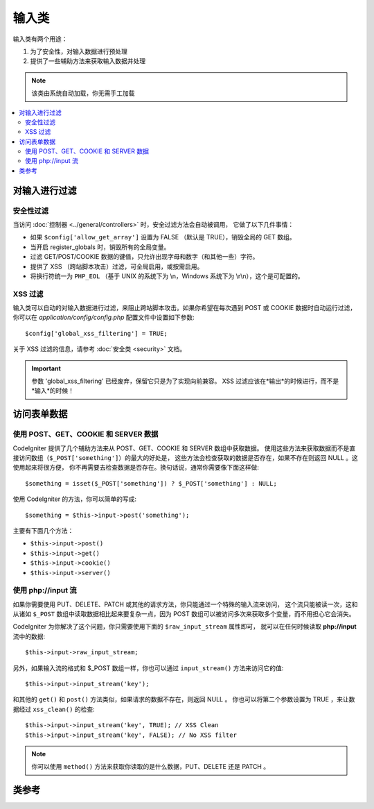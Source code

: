 ###########
输入类
###########

输入类有两个用途：

#. 为了安全性，对输入数据进行预处理
#. 提供了一些辅助方法来获取输入数据并处理

.. note:: 该类由系统自动加载，你无需手工加载

.. contents::
  :local:

.. raw:: html

  <div class="custom-index container"></div>

***************
对输入进行过滤
***************

安全性过滤
==================

当访问 :doc:`控制器 <../general/controllers>` 时，安全过滤方法会自动被调用，
它做了以下几件事情：

-  如果 ``$config['allow_get_array']`` 设置为 FALSE （默认是 TRUE），销毁全局的 GET 数组。
-  当开启 register_globals 时，销毁所有的全局变量。
-  过滤 GET/POST/COOKIE 数据的键值，只允许出现字母和数字（和其他一些）字符。
-  提供了 XSS （跨站脚本攻击）过滤，可全局启用，或按需启用。
-  将换行符统一为 ``PHP_EOL`` （基于 UNIX 的系统下为 \\n，Windows 系统下为 \\r\\n），这个是可配置的。

XSS 过滤
=============

输入类可以自动的对输入数据进行过滤，来阻止跨站脚本攻击。如果你希望在每次遇到 POST 或 COOKIE
数据时自动运行过滤，你可以在 *application/config/config.php* 配置文件中设置如下参数::

	$config['global_xss_filtering'] = TRUE;

关于 XSS 过滤的信息，请参考 :doc:`安全类 <security>` 文档。

.. important:: 参数 'global_xss_filtering' 已经废弃，保留它只是为了实现向前兼容。
	XSS 过滤应该在*输出*的时候进行，而不是*输入*的时候！

*******************
访问表单数据
*******************

使用 POST、GET、COOKIE 和 SERVER 数据
=======================================

CodeIgniter 提供了几个辅助方法来从 POST、GET、COOKIE 和 SERVER 数组中获取数据。
使用这些方法来获取数据而不是直接访问数组（``$_POST['something']``）的最大的好处是，
这些方法会检查获取的数据是否存在，如果不存在则返回 NULL 。这使用起来将很方便，
你不再需要去检查数据是否存在。换句话说，通常你需要像下面这样做::

	$something = isset($_POST['something']) ? $_POST['something'] : NULL;

使用 CodeIgniter 的方法，你可以简单的写成::

	$something = $this->input->post('something');

主要有下面几个方法：

-  ``$this->input->post()``
-  ``$this->input->get()``
-  ``$this->input->cookie()``
-  ``$this->input->server()``

使用 php://input 流
============================

如果你需要使用 PUT、DELETE、PATCH 或其他的请求方法，你只能通过一个特殊的输入流来访问，
这个流只能被读一次，这和从诸如 ``$_POST`` 数组中读取数据相比起来要复杂一点，因为 POST
数组可以被访问多次来获取多个变量，而不用担心它会消失。

CodeIgniter 为你解决了这个问题，你只需要使用下面的 ``$raw_input_stream`` 属性即可，
就可以在任何时候读取 **php://input** 流中的数据::

	$this->input->raw_input_stream;

另外，如果输入流的格式和 $_POST 数组一样，你也可以通过 ``input_stream()`` 方法来访问它的值::

	$this->input->input_stream('key');

和其他的 ``get()`` 和 ``post()`` 方法类似，如果请求的数据不存在，则返回 NULL 。
你也可以将第二个参数设置为 TRUE ，来让数据经过 ``xss_clean()`` 的检查::

	$this->input->input_stream('key', TRUE); // XSS Clean
	$this->input->input_stream('key', FALSE); // No XSS filter

.. note:: 你可以使用 ``method()`` 方法来获取你读取的是什么数据，PUT、DELETE 还是 PATCH 。

***************
类参考
***************

.. php:class:: CI_Input

	.. attribute:: $raw_input_stream
		
		返回只读的 php://input 流数据。
		
		该属性可以被多次读取。

	.. php:method:: post([$index = NULL[, $xss_clean = NULL]])

		:param	mixed	$index: POST parameter name
		:param	bool	$xss_clean: Whether to apply XSS filtering
		:returns:	$_POST if no parameters supplied, otherwise the POST value if found or NULL if not
		:rtype:	mixed

		第一个参数为你想要获取的 POST 数据名::

			$this->input->post('some_data');

		如果获取的数据不存在，该方法返回 NULL 。

		第二个参数可选，用于决定是否使用 XSS 过滤器对数据进行过滤。
		要使用过滤器，可以将第二个参数设置为 TRUE ，或者将 
		``$config['global_xss_filtering']`` 参数设置为 TRUE 。
		::

			$this->input->post('some_data', TRUE);

		如果不带任何参数该方法将返回 POST 中的所有元素。

		如果希望返回 POST 所有元素并将它们通过 XSS 过滤器进行过滤，
		可以将第一个参数设为 NULL ，第二个参数设为 TRUE ::

			$this->input->post(NULL, TRUE); // returns all POST items with XSS filter
			$this->input->post(NULL, FALSE); // returns all POST items without XSS filter

		如果要返回 POST 中的多个元素，将所有需要的键值作为数组传给它::

			$this->input->post(array('field1', 'field2'));

		和上面一样，如果希望数据通过 XSS 过滤器进行过滤，将第二个参数设置为 TRUE::

			$this->input->post(array('field1', 'field2'), TRUE);

	.. php:method:: get([$index = NULL[, $xss_clean = NULL]])

		:param	mixed	$index: GET parameter name
		:param	bool	$xss_clean: Whether to apply XSS filtering
		:returns:	$_GET if no parameters supplied, otherwise the GET value if found or NULL if not
		:rtype:	mixed

		该函数和 ``post()`` 一样，只是它用于获取 GET 数据。
		::

			$this->input->get('some_data', TRUE);

		如果不带任何参数该方法将返回 GET 中的所有元素。

		如果希望返回 GET 所有元素并将它们通过 XSS 过滤器进行过滤，
		可以将第一个参数设为 NULL ，第二个参数设为 TRUE ::

			$this->input->get(NULL, TRUE); // returns all GET items with XSS filter
			$this->input->get(NULL, FALSE); // returns all GET items without XSS filtering

		如果要返回 GET 中的多个元素，将所有需要的键值作为数组传给它::

			$this->input->get(array('field1', 'field2'));

		和上面一样，如果希望数据通过 XSS 过滤器进行过滤，将第二个参数设置为 TRUE::

			$this->input->get(array('field1', 'field2'), TRUE);

	.. php:method:: post_get($index[, $xss_clean = NULL])

		:param	string	$index: POST/GET parameter name
		:param	bool	$xss_clean: Whether to apply XSS filtering
		:returns:	POST/GET value if found, NULL if not
		:rtype:	mixed

		该方法和 ``post()`` 和 ``get()`` 方法类似，它会同时查找 POST 和 GET 两个数组来获取数据，
		先查找 POST ，再查找 GET::

			$this->input->post_get('some_data', TRUE);

	.. php:method:: get_post($index[, $xss_clean = NULL])

		:param	string	$index: GET/POST parameter name
		:param	bool	$xss_clean: Whether to apply XSS filtering
		:returns:	GET/POST value if found, NULL if not
		:rtype:	mixed

		该方法和 ``post_get()`` 方法一样，只是它先查找 GET 数据::

			$this->input->get_post('some_data', TRUE);

		.. note:: 这个方法在之前的版本中和 ``post_get()`` 方法是完全一样的，在 CodeIgniter 3.0 中有所修改。

	.. php:method:: cookie([$index = NULL[, $xss_clean = NULL]])

		:param	mixed	$index: COOKIE name
		:param	bool	$xss_clean: Whether to apply XSS filtering
		:returns:	$_COOKIE if no parameters supplied, otherwise the COOKIE value if found or NULL if not
		:rtype:	mixed

		该方法和 ``post()`` 和 ``get()`` 方法一样，只是它用于获取 COOKIE 数据::

			$this->input->cookie('some_cookie');
			$this->input->cookie('some_cookie, TRUE); // with XSS filter

		如果要返回 COOKIE 中的多个元素，将所有需要的键值作为数组传给它::

			$this->input->cookie(array('some_cookie', 'some_cookie2'));

		.. note:: 和 :doc:`Cookie 辅助函数 <../helpers/cookie_helper>` 中的 :php:func:`get_cookie()`
			函数不同的是，这个方法不会根据 ``$config['cookie_prefix']`` 来添加前缀。

	.. php:method:: server($index[, $xss_clean = NULL])

		:param	mixed	$index: Value name
		:param	bool	$xss_clean: Whether to apply XSS filtering
		:returns:	$_SERVER item value if found, NULL if not
		:rtype:	mixed

		该方法和 ``post()`` 、 ``get()`` 和 ``cookie()`` 方法一样，只是它用于获取 SERVER 数据::

			$this->input->server('some_data');

		如果要返回 SERVER 中的多个元素，将所有需要的键值作为数组传给它::

			$this->input->server(array('SERVER_PROTOCOL', 'REQUEST_URI'));

	.. php:method:: input_stream([$index = NULL[, $xss_clean = NULL]])

		:param	mixed	$index: Key name
		:param	bool	$xss_clean: Whether to apply XSS filtering
		:returns:	Input stream array if no parameters supplied, otherwise the specified value if found or NULL if not
		:rtype:	mixed

		该方法和 ``get()`` 、 ``post()`` 和 ``cookie()`` 方法一样，只是它用于获取 *php://input* 流数据。

	.. php:method:: set_cookie($name = ''[, $value = ''[, $expire = ''[, $domain = ''[, $path = '/'[, $prefix = ''[, $secure = FALSE[, $httponly = FALSE]]]]]]])

		:param	mixed	$name: Cookie name or an array of parameters
		:param	string	$value: Cookie value
		:param	int	$expire: Cookie expiration time in seconds
		:param	string	$domain: Cookie domain
		:param	string	$path: Cookie path
		:param	string	$prefix: Cookie name prefix
		:param	bool	$secure: Whether to only transfer the cookie through HTTPS
		:param	bool	$httponly: Whether to only make the cookie accessible for HTTP requests (no JavaScript)
		:rtype:	void


		设置 COOKIE 的值，有两种方法来设置 COOKIE 值：数组方式和参数方式。

		**数组方式**

		使用这种方式，可以将第一个参数设置为一个关联数组::

			$cookie = array(
				'name'   => 'The Cookie Name',
				'value'  => 'The Value',
				'expire' => '86500',
				'domain' => '.some-domain.com',
				'path'   => '/',
				'prefix' => 'myprefix_',
				'secure' => TRUE
			);

			$this->input->set_cookie($cookie);

		**注意**

		只有 name 和 value 两项是必须的，要删除 COOKIE 的话，将 expire 设置为空,将domain设置为你的URL,否则将无法删除cookie。

		COOKIE 的过期时间是 **秒** ，将它加到当前时间上就是 COOKIE 的过期时间。
		记住不要把它设置成时间了，只要设置成距离当前时间的秒数即可，那么在这段
		时间内，COOKIE 都将保持有效。如果将过期时间设置为 0 ，那么 COOKIE 只在
		浏览器打开的期间是有效的，关闭后就失效了。

		如果需要设置一个全站范围内的 COOKIE ，而不关心用户是如何访问你的站点的，
		可以将 **domain** 参数设置为你的 URL 前面以句点开头，如：.your-domain.com

		path 参数通常不用设，上面的例子设置为根路径。

		prefix 只在你想避免和其他相同名称的 COOKIE 冲突时才需要使用。

		secure 参数只有当你需要使用安全的 COOKIE 时使用。

		**参数方式**

		如果你喜欢，你也可以使用下面的方式来设置 COOKIE::

			$this->input->set_cookie($name, $value, $expire, $domain, $path, $prefix, $secure);

	.. php:method:: ip_address()

		:returns:	Visitor's IP address or '0.0.0.0' if not valid
		:rtype:	string

		返回当前用户的 IP 地址，如果 IP 地址无效，则返回 '0.0.0.0'::

			echo $this->input->ip_address();

		.. important:: 该方法会根据 ``$config['proxy_ips']`` 配置，来返回 HTTP_X_FORWARDED_FOR、
			HTTP_CLIENT_IP、HTTP_X_CLIENT_IP 或 HTTP_X_CLUSTER_CLIENT_IP 。

	.. php:method:: valid_ip($ip[, $which = ''])

		:param	string	$ip: IP address
		:param	string	$which: IP protocol ('ipv4' or 'ipv6')
		:returns:	TRUE if the address is valid, FALSE if not
		:rtype:	bool

		判断一个 IP 地址是否有效，返回 TRUE/FALSE 。

		.. note:: 上面的 $this->input->ip_address() 方法会自动验证 IP 地址的有效性。

		::

			if ( ! $this->input->valid_ip($ip))
			{
				echo 'Not Valid';
			}
			else
			{
				echo 'Valid';
			}

		第二个参数可选，可以是字符串 'ipv4' 或 'ipv6' 用于指定 IP 的格式，默认两种格式都会检查。

	.. php:method:: user_agent([$xss_clean = NULL])

		:returns:	User agent string or NULL if not set
		:param	bool	$xss_clean: Whether to apply XSS filtering
		:rtype:	mixed

		返回当前用户的用户代理字符串（Web 浏览器），如果不可用则返回 FALSE 。
		::

			echo $this->input->user_agent();

		关于用户代理的相关方法请参考 :doc:`用户代理类 <user_agent>` 。

	.. php:method:: request_headers([$xss_clean = FALSE])

		:param	bool	$xss_clean: Whether to apply XSS filtering
		:returns:	An array of HTTP request headers
		:rtype:	array

		返回 HTTP 请求头数组。当在非 Apache 环境下运行时，
		`apache_request_headers() <http://php.net/apache_request_headers>`_ 函数不可用，
		这个方法将很有用。
		::

			$headers = $this->input->request_headers();

	.. php:method:: get_request_header($index[, $xss_clean = FALSE])

		:param	string	$index: HTTP request header name
		:param	bool	$xss_clean: Whether to apply XSS filtering
		:returns:	An HTTP request header or NULL if not found
		:rtype:	string

		返回某个指定的 HTTP 请求头，如果不存在，则返回 NULL 。
		::

			$this->input->get_request_header('some-header', TRUE);

	.. php:method:: is_ajax_request()

		:returns:	TRUE if it is an Ajax request, FALSE if not
		:rtype:	bool

		检查服务器头中是否含有 HTTP_X_REQUESTED_WITH ，如果有返回 TRUE ，否则返回 FALSE 。

	.. php:method:: is_cli_request()

		:returns:	TRUE if it is a CLI request, FALSE if not
		:rtype:	bool

		检查程序是否从命令行界面运行。

		.. note:: 该方法检查当前正在使用的 PHP SAPI 名称，同时检查是否定义了 ``STDIN`` 常量，
			来判断当前 PHP 是否从命令行运行。

		::

			$this->input->is_cli_request()

		.. note:: 该方法已经被废弃，现在只是 :func:`is_cli()` 函数的一个别名而已。

	.. php:method:: method([$upper = FALSE])

		:param	bool	$upper: Whether to return the request method name in upper or lower case
		:returns:	HTTP request method
		:rtype:	string

		返回 ``$_SERVER['REQUEST_METHOD']`` 的值，它有一个参数用于设置返回大写还是小写。
		::

			echo $this->input->method(TRUE); // Outputs: POST
			echo $this->input->method(FALSE); // Outputs: post
			echo $this->input->method(); // Outputs: post

